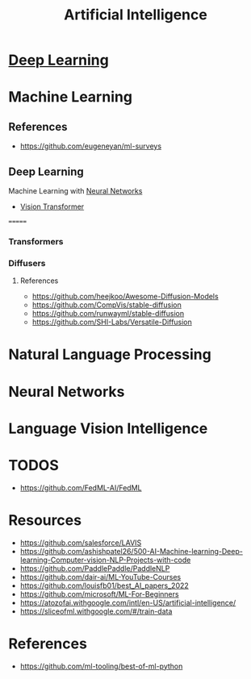 :PROPERTIES:
:ID:       ec49b376-4ee2-482c-a467-ffc32a98a542
:END:
#+title: Artificial Intelligence
#+filetags: :AI:



* [[id:87b2b54c-e27c-496f-9c1f-f76041aac97c][Deep Learning]]

* Machine Learning
:PROPERTIES:
:ID:       6f5297ea-788e-42db-ad0f-9eeb69c52de1
:END:

** References
+ https://github.com/eugeneyan/ml-surveys
** Deep Learning
:PROPERTIES:
:ID:       8778da5d-ff21-4542-a764-30266f273d28
:END:
Machine Learning with [[id:86899d17-2261-48e8-b8aa-9e82ae96808c][Neural Networks]]
+ [[id:c972fbd2-f7b0-407f-9389-868c29ab6a75][Vision Transformer]]
=======


*** Transformers
:PROPERTIES:
:ID:       e27ecb8a-6d46-4716-870c-4fc8dee0dbfe
:END:
*** Diffusers
:PROPERTIES:
:ID:       42642add-fbdc-44d0-83ae-a1050de1f6a5
:END:
**** References
+ https://github.com/heejkoo/Awesome-Diffusion-Models
+ https://github.com/CompVis/stable-diffusion
+ https://github.com/runwayml/stable-diffusion
+ https://github.com/SHI-Labs/Versatile-Diffusion
* Natural Language Processing
:PROPERTIES:
:ID:       1a8b11e9-3668-4bfb-8643-5afd33867a49
:END:


* Neural Networks
:PROPERTIES:
:ID:       86899d17-2261-48e8-b8aa-9e82ae96808c
:END:

* Language Vision Intelligence
:PROPERTIES:
:ID:       acd1a630-fb26-47be-ad3d-032514c6035e
:END:

* TODOS
+ https://github.com/FedML-AI/FedML
* Resources
+ https://github.com/salesforce/LAVIS
+ https://github.com/ashishpatel26/500-AI-Machine-learning-Deep-learning-Computer-vision-NLP-Projects-with-code
+ https://github.com/PaddlePaddle/PaddleNLP
+ https://github.com/dair-ai/ML-YouTube-Courses
+ https://github.com/louisfb01/best_AI_papers_2022
+ https://github.com/microsoft/ML-For-Beginners
+ https://atozofai.withgoogle.com/intl/en-US/artificial-intelligence/
+ https://sliceofml.withgoogle.com/#/train-data
* References
+ https://github.com/ml-tooling/best-of-ml-python
